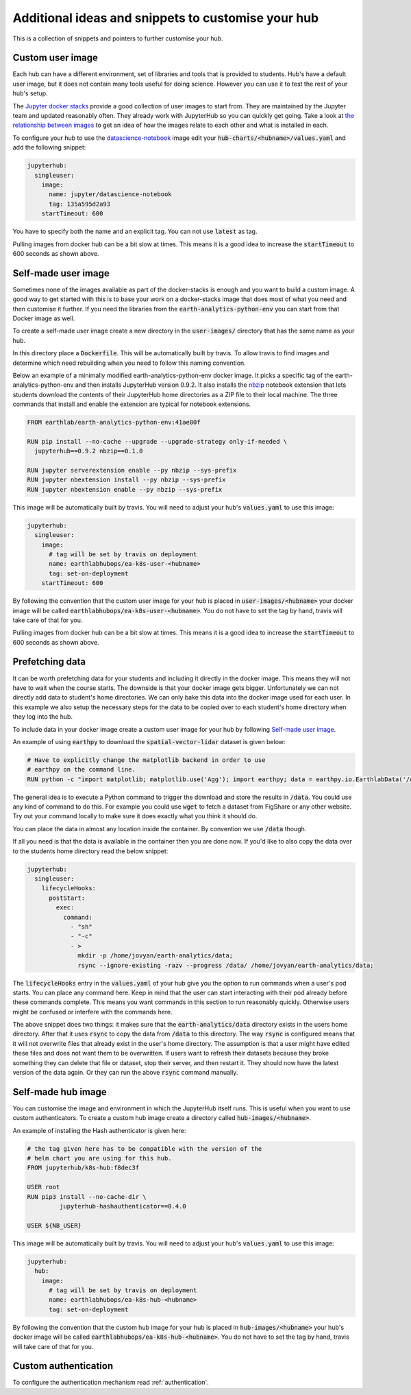 Additional ideas and snippets to customise your hub
===================================================

This is a collection of snippets and pointers to further customise your hub.


Custom user image
-----------------

Each hub can have a different environment, set of libraries and tools that is
provided to students. Hub's have a default user image, but it does not contain
many tools useful for doing science. However you can use it to test the rest
of your hub's setup.

The `Jupyter docker stacks <https://jupyter-docker-stacks.readthedocs.io/en/latest/index.html>`_
provide a good collection of user images to start from. They are maintained by
the Jupyter team and updated reasonably often. They already work with JupyterHub
so you can quickly get going. Take a look at `the relationship between images <https://jupyter-docker-stacks.readthedocs.io/en/latest/using/selecting.html#image-relationships>`_
to get an idea of how the images relate to each other and what is installed
in each.

To configure your hub to use the `datascience-notebook <https://jupyter-docker-stacks.readthedocs.io/en/latest/using/selecting.html#jupyter-datascience-notebook>`_
image edit your :code:`hub-charts/<hubname>/values.yaml` and add the following snippet:

.. code-block:: yaml

    jupyterhub:
      singleuser:
        image:
          name: jupyter/datascience-notebook
          tag: 135a595d2a93
        startTimeout: 600

You have to specify both the name and an explicit tag. You can not use :code:`latest`
as tag.

Pulling images from docker hub can be a bit slow at times. This means it is a
good idea to increase the :code:`startTimeout` to 600 seconds as shown above.


Self-made user image
--------------------

Sometimes none of the images available as part of the docker-stacks is enough
and you want to build a custom image. A good way to get started with this is
to base your work on a docker-stacks image that does most of what you need
and then customise it further. If you need the libraries from the
:code:`earth-analytics-python-env` you can start from that Docker image as
well.

To create a self-made user image create a new directory in the
:code:`user-images/` directory that has the same name as your hub.

In this directory place a :code:`Dockerfile`. This will be automatically
built by travis. To allow travis to find images and determine which need
rebuilding when you need to follow this naming convention.

Below an example of a minimally modified earth-analytics-python-env
docker image. It picks a specific tag of the earth-analytics-python-env and
then installs JupyterHub version 0.9.2. It also installs the `nbzip <https://github.com/data-8/nbzip>`_
notebook extension that lets students download the contents of their JupyterHub
home directories as a ZIP file to their local machine. The three commands that
install and enable the extension are typical for notebook extensions.

.. code-block:: shell

    FROM earthlab/earth-analytics-python-env:41ae80f

    RUN pip install --no-cache --upgrade --upgrade-strategy only-if-needed \
      jupyterhub==0.9.2 nbzip==0.1.0

    RUN jupyter serverextension enable --py nbzip --sys-prefix
    RUN jupyter nbextension install --py nbzip --sys-prefix
    RUN jupyter nbextension enable --py nbzip --sys-prefix

This image will be automatically built by travis. You will need to adjust your
hub's :code:`values.yaml` to use this image:

.. code-block:: yaml

    jupyterhub:
      singleuser:
        image:
          # tag will be set by travis on deployment
          name: earthlabhubops/ea-k8s-user-<hubname>
          tag: set-on-deployment
        startTimeout: 600

By following the convention that the custom user image for your hub is placed in
:code:`user-images/<hubname>` your docker image will be called :code:`earthlabhubops/ea-k8s-user-<hubname>`.
You do not have to set the tag by hand, travis will take care of that for you.

Pulling images from docker hub can be a bit slow at times. This means it is a
good idea to increase the :code:`startTimeout` to 600 seconds as shown above.


Prefetching data
----------------

It can be worth prefetching data for your students and including it directly
in the docker image. This means they will not have to wait when the course
starts. The downside is that your docker image gets bigger. Unfortunately we
can not directly add data to student's home directories. We can only bake this
data into the docker image used for each user. In this example we also setup
the necessary steps for the data to be copied over to each student's home
directory when they log into the hub.

To include data in your docker image create a custom user image for your hub
by following `Self-made user image`_.

An example of using :code:`earthpy` to download the :code:`spatial-vector-lidar`
dataset is given below:

.. code-block:: shell

    # Have to explicitly change the matplotlib backend in order to use
    # earthpy on the command line.
    RUN python -c "import matplotlib; matplotlib.use('Agg'); import earthpy; data = earthpy.io.EarthlabData('/data'); data.get_data('spatial-vector-lidar')"

The general idea is to execute a Python command to trigger the download and
store the results in :code:`/data`. You could use any kind of command to do this.
For example you could use :code:`wget` to fetch a dataset from FigShare or
any other website. Try out your command locally to make sure it does exactly
what you think it should do.

You can place the data in almost any location inside the container. By convention
we use :code:`/data` though.

If all you need is that the data is available in the container then you are done
now. If you'd like to also copy the data over to the students home directory
read the below snippet:

.. code-block:: yaml

    jupyterhub:
      singleuser:
        lifecycleHooks:
          postStart:
            exec:
              command:
                - "sh"
                - "-c"
                - >
                  mkdir -p /home/jovyan/earth-analytics/data;
                  rsync --ignore-existing -razv --progress /data/ /home/jovyan/earth-analytics/data;

The :code:`lifecycleHooks` entry in the :code:`values.yaml` of your hub give
you the option to run commands when a user's pod starts. You can place any
command here. Keep in mind that the user can start interacting with their pod
already before these commands complete. This means you want commands in this
section to run reasonably quickly. Otherwise users might be confused or interfere
with the commands here.

The above snippet does two things: it makes sure that the :code:`earth-analytics/data`
directory exists in the users home directory. After that it uses :code:`rsync`
to copy the data from :code:`/data` to this directory. The way :code:`rsync` is
configured means that it will not overwrite files that already exist in the user's
home directory. The assumption is that a user might have edited these files and
does not want them to be overwritten. If users want to refresh their datasets
because they broke something they can delete that file or dataset, stop their
server, and then restart it. They should now have the latest version of the
data again. Or they can run the above :code:`rsync` command manually.


.. _self-made-hub-image:

Self-made hub image
-------------------

You can customise the image and environment in which the JupyterHub itself runs.
This is useful when you want to use custom authenticators. To create a custom
hub image create a directory called :code:`hub-images/<hubname>`.

An example of installing the Hash authenticator is given here:

.. code-block:: shell

    # the tag given here has to be compatible with the version of the
    # helm chart you are using for this hub.
    FROM jupyterhub/k8s-hub:f8dec3f

    USER root
    RUN pip3 install --no-cache-dir \
             jupyterhub-hashauthenticator==0.4.0

    USER ${NB_USER}

This image will be automatically built by travis. You will need to adjust your
hub's :code:`values.yaml` to use this image:

.. code-block:: yaml

    jupyterhub:
      hub:
        image:
          # tag will be set by travis on deployment
          name: earthlabhubops/ea-k8s-hub-<hubname>
          tag: set-on-deployment

By following the convention that the custom hub image for your hub is placed in
:code:`hub-images/<hubname>` your hub's docker image will be called :code:`earthlabhubops/ea-k8s-hub-<hubname>`.
You do not have to set the tag by hand, travis will take care of that for you.


Custom authentication
---------------------

To configure the authentication mechanism read :ref:`authentication`.

